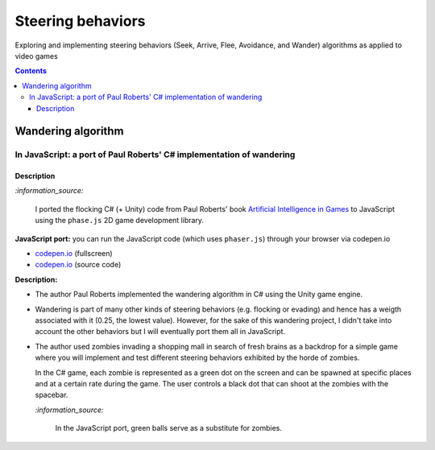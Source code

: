 ==================
Steering behaviors
==================
Exploring and implementing steering behaviors (Seek, Arrive, Flee, Avoidance, and Wander) algorithms as applied to video games

.. contents:: **Contents**
   :depth: 5
   :local:
   :backlinks: top

Wandering algorithm
===================
In JavaScript: a port of Paul Roberts' C# implementation of wandering
---------------------------------------------------------------------
.. raw:: html

   <div align="center">
    <a href="https://codepen.io/raul23/full/LYJzygm" target="_blank">
      <img src="./images/wandering_fullscreen.png">
    </a>
    <p align="center">Debug mode enabled: blue lines represent the facing direction where the green balls are heading</p>
  </div>

Description
"""""""""""
`:information_source:` 

 I ported the flocking C# (+ Unity) code from Paul Roberts' book `Artificial Intelligence in Games <https://www.routledge.com/Artificial-Intelligence-in-Games/Roberts/p/book/9781032033228>`_ to JavaScript using the ``phase.js`` 2D game development library.
 
**JavaScript port:** you can run the JavaScript code (which uses ``phaser.js``) through your browser via codepen.io

- `codepen.io <https://codepen.io/raul23/full/LYJzygm>`_ (fullscreen)
- `codepen.io <https://codepen.io/raul23/pen/LYJzygm>`_ (source code)


**Description:**

- The author Paul Roberts implemented the wandering algorithm in C# using the Unity game engine.
- Wandering is part of many other kinds of steering behaviors (e.g. flocking or evading) and hence has a weigth associated
  with it (0.25, the lowest value). However, for the sake of this wandering project, I didn't 
  take into account the other behaviors but I will eventually port them all in JavaScript.
- The author used zombies invading a shopping mall in search of fresh brains as a backdrop for a simple game where you will
  implement and test different steering behaviors exhibited by the horde of zombies. 
  
  In the C# game, each zombie is represented as a green dot
  on the screen and can be spawned at specific places and at a certain rate during the game. The user controls a 
  black dot that can shoot at the zombies with the spacebar.
  
  .. raw:: html

      <div align="center">
       <a href="https://www.routledge.com/Artificial-Intelligence-in-Games/Roberts/p/book/9781032033228" target="_blank">
         <img src="https://raw.githubusercontent.com/raul23/flocking-algorithms/main/images/book_project.png">
       </a>
       <p align="center">From Paul Roberts' book <i>Artificial Intelligence in Games</i>, p.56</p>
      </div>
  
  `:information_source:` 
  
   In the JavaScript port, green balls serve as a substitute for zombies.
